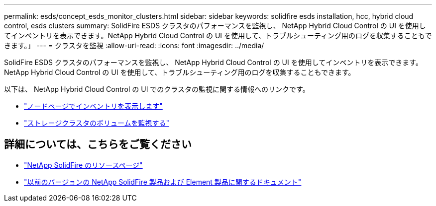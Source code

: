 ---
permalink: esds/concept_esds_monitor_clusters.html 
sidebar: sidebar 
keywords: solidfire esds installation, hcc, hybrid cloud control, esds clusters 
summary: SolidFire ESDS クラスタのパフォーマンスを監視し、 NetApp Hybrid Cloud Control の UI を使用してインベントリを表示できます。NetApp Hybrid Cloud Control の UI を使用して、トラブルシューティング用のログを収集することもできます。」 
---
= クラスタを監視
:allow-uri-read: 
:icons: font
:imagesdir: ../media/


[role="lead"]
SolidFire ESDS クラスタのパフォーマンスを監視し、 NetApp Hybrid Cloud Control の UI を使用してインベントリを表示できます。NetApp Hybrid Cloud Control の UI を使用して、トラブルシューティング用のログを収集することもできます。

以下は、 NetApp Hybrid Cloud Control の UI でのクラスタの監視に関する情報へのリンクです。

* link:hccstorage/task-hcc-nodes.html["ノードページでインベントリを表示します"]
* link:hccstorage/task-hcc-volumes.html["ストレージクラスタのボリュームを監視する"]




== 詳細については、こちらをご覧ください

* https://www.netapp.com/data-storage/solidfire/documentation/["NetApp SolidFire のリソースページ"^]
* https://docs.netapp.com/sfe-122/topic/com.netapp.ndc.sfe-vers/GUID-B1944B0E-B335-4E0B-B9F1-E960BF32AE56.html["以前のバージョンの NetApp SolidFire 製品および Element 製品に関するドキュメント"^]

